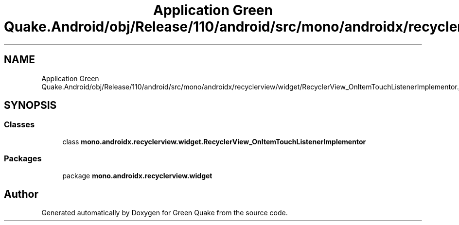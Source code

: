 .TH "Application Green Quake.Android/obj/Release/110/android/src/mono/androidx/recyclerview/widget/RecyclerView_OnItemTouchListenerImplementor.java" 3 "Thu Apr 29 2021" "Version 1.0" "Green Quake" \" -*- nroff -*-
.ad l
.nh
.SH NAME
Application Green Quake.Android/obj/Release/110/android/src/mono/androidx/recyclerview/widget/RecyclerView_OnItemTouchListenerImplementor.java
.SH SYNOPSIS
.br
.PP
.SS "Classes"

.in +1c
.ti -1c
.RI "class \fBmono\&.androidx\&.recyclerview\&.widget\&.RecyclerView_OnItemTouchListenerImplementor\fP"
.br
.in -1c
.SS "Packages"

.in +1c
.ti -1c
.RI "package \fBmono\&.androidx\&.recyclerview\&.widget\fP"
.br
.in -1c
.SH "Author"
.PP 
Generated automatically by Doxygen for Green Quake from the source code\&.
